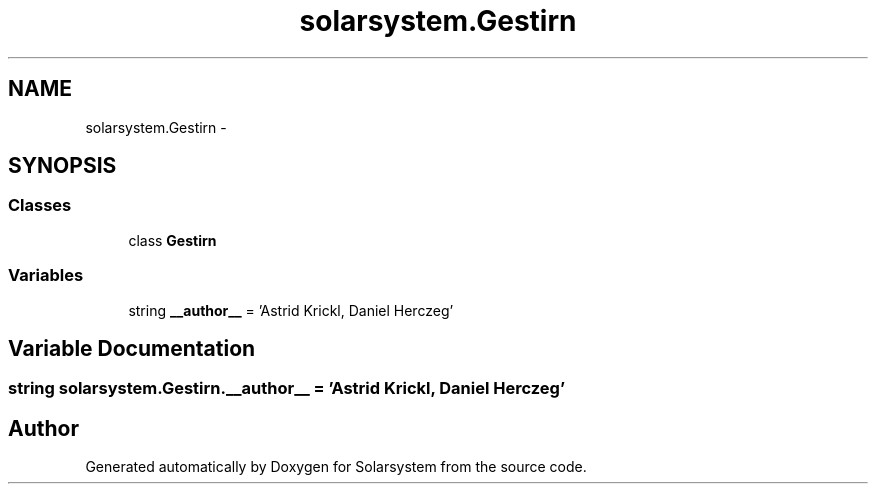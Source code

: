 .TH "solarsystem.Gestirn" 3 "Thu Apr 16 2015" "Solarsystem" \" -*- nroff -*-
.ad l
.nh
.SH NAME
solarsystem.Gestirn \- 
.SH SYNOPSIS
.br
.PP
.SS "Classes"

.in +1c
.ti -1c
.RI "class \fBGestirn\fP"
.br
.in -1c
.SS "Variables"

.in +1c
.ti -1c
.RI "string \fB__author__\fP = 'Astrid Krickl, Daniel Herczeg'"
.br
.in -1c
.SH "Variable Documentation"
.PP 
.SS "string solarsystem\&.Gestirn\&.__author__ = 'Astrid Krickl, Daniel Herczeg'"

.SH "Author"
.PP 
Generated automatically by Doxygen for Solarsystem from the source code\&.
